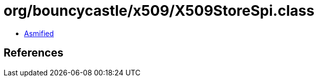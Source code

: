 = org/bouncycastle/x509/X509StoreSpi.class

 - link:X509StoreSpi-asmified.java[Asmified]

== References


